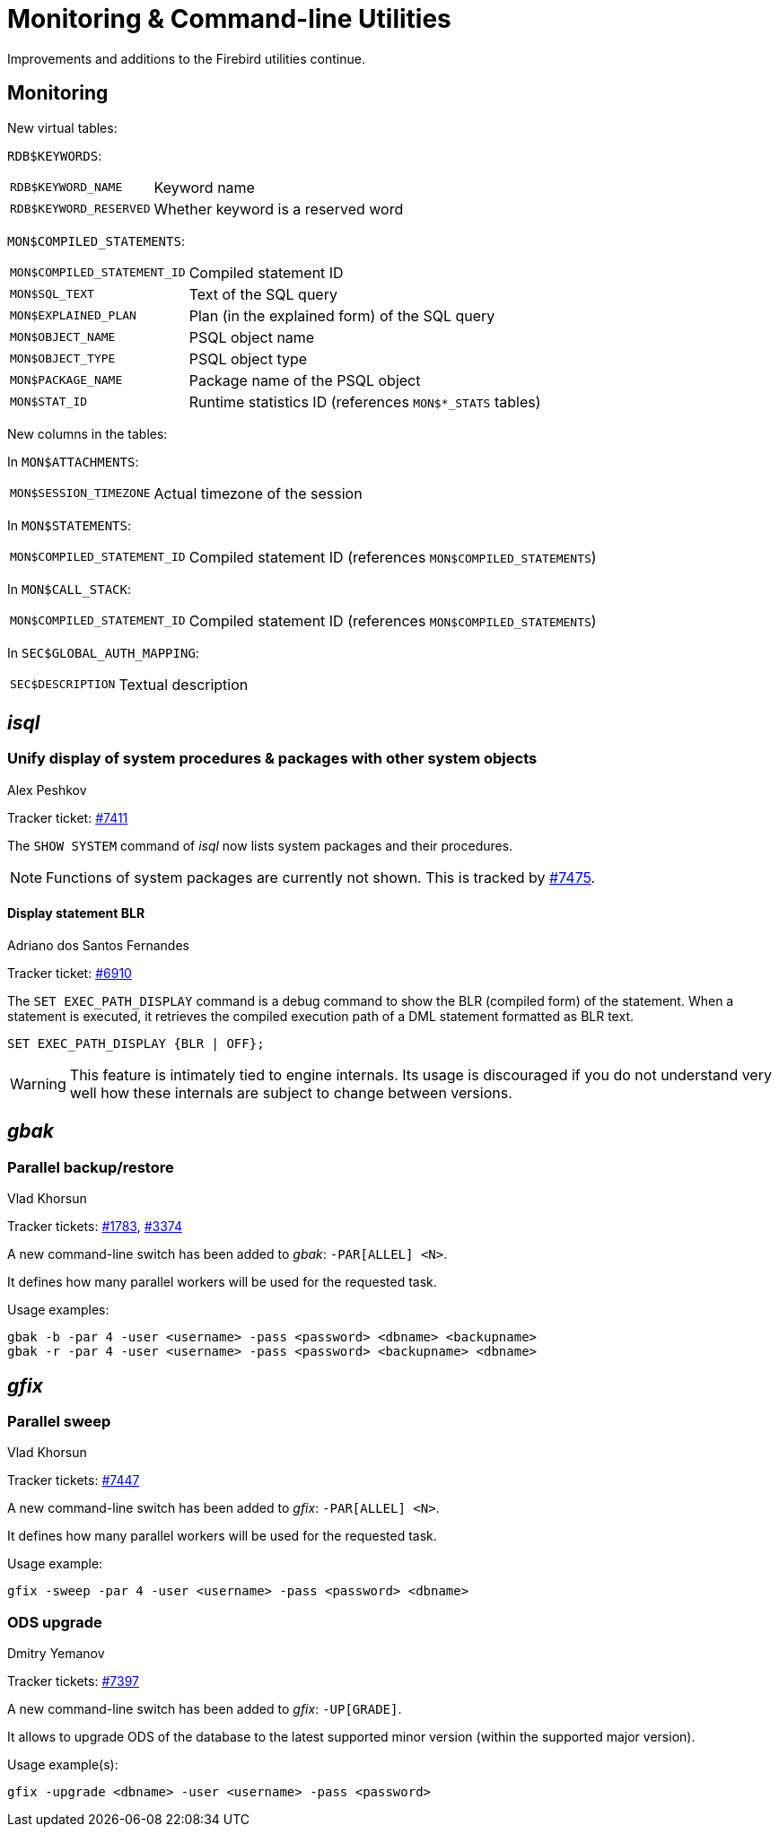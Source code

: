 [[rnfb50-util]]
= Monitoring & Command-line Utilities

Improvements and additions to the Firebird utilities continue.

[[rnfb50-util-mon]]
== Monitoring

New virtual tables: 

`RDB$KEYWORDS`:

[horizontal]
`RDB$KEYWORD_NAME`:: Keyword name
`RDB$KEYWORD_RESERVED`:: Whether keyword is a reserved word

`MON$COMPILED_STATEMENTS`:

[horizontal]
`MON$COMPILED_STATEMENT_ID`:: Compiled statement ID
`MON$SQL_TEXT`:: Text of the SQL query
`MON$EXPLAINED_PLAN`:: Plan (in the explained form) of the SQL query
`MON$OBJECT_NAME`:: PSQL object name
`MON$OBJECT_TYPE`:: PSQL object type
`MON$PACKAGE_NAME`:: Package name of the PSQL object
`MON$STAT_ID`:: Runtime statistics ID (references `MON$*_STATS` tables)

New columns in the tables: 

In `MON$ATTACHMENTS`:

[horizontal]
`MON$SESSION_TIMEZONE`:: Actual timezone of the session

In `MON$STATEMENTS`:

[horizontal]
`MON$COMPILED_STATEMENT_ID`:: Compiled statement ID (references `MON$COMPILED_STATEMENTS`)

In `MON$CALL_STACK`:

[horizontal]
`MON$COMPILED_STATEMENT_ID`:: Compiled statement ID (references `MON$COMPILED_STATEMENTS`)

In `SEC$GLOBAL_AUTH_MAPPING`:

[horizontal]
`SEC$DESCRIPTION`:: Textual description

[[rnfb50-util-isql]]
== _isql_

[[rnfb50-utils-show-system-proc]]
=== Unify display of system procedures & packages with other system objects
Alex Peshkov

Tracker ticket: https://github.com/FirebirdSQL/firebird/issues/7411[#7411]

The `SHOW SYSTEM` command of _isql_ now lists system packages and their procedures.

[NOTE]
====
Functions of system packages are currently not shown.
This is tracked by https://github.com/FirebirdSQL/firebird/issues/7475[#7475].
====

[[rnfb50-utils-exec-path-blr]]
==== Display statement BLR
Adriano dos Santos Fernandes

Tracker ticket: https://github.com/FirebirdSQL/firebird/issues/6910[#6910]

The `SET EXEC_PATH_DISPLAY` command is a debug command to show the BLR (compiled form) of the statement.
When a statement is executed, it retrieves the compiled execution path of a DML statement formatted as BLR text.

[listing]
----
SET EXEC_PATH_DISPLAY {BLR | OFF};
----

[WARNING]
====
This feature is intimately tied to engine internals.
Its usage is discouraged if you do not understand very well how these internals are subject to change between versions.
====

[[rnfb50-utils-gbak]]
== _gbak_

[[rnfb50-utils-gbak-parallel]]
=== Parallel backup/restore
Vlad Khorsun

Tracker tickets: https://github.com/FirebirdSQL/firebird/issues/1783[#1783],
https://github.com/FirebirdSQL/firebird/issues/3374[#3374]

A new command-line switch has been added to _gbak_: `-PAR[ALLEL] <N>`.

It defines how many parallel workers will be used for the requested task.

Usage examples:

[source]
----
gbak -b -par 4 -user <username> -pass <password> <dbname> <backupname>
gbak -r -par 4 -user <username> -pass <password> <backupname> <dbname>
----

[[rnfb50-utils-gfix]]
== _gfix_

[[rnfb50-utils-gfix-parallel]]
=== Parallel sweep
Vlad Khorsun

Tracker tickets: https://github.com/FirebirdSQL/firebird/issues/7447[#7447]

A new command-line switch has been added to _gfix_: `-PAR[ALLEL] <N>`.

It defines how many parallel workers will be used for the requested task.

Usage example:

[source]
----
gfix -sweep -par 4 -user <username> -pass <password> <dbname>
----

[[rnfb50-utils-gfix-upgrade]]
=== ODS upgrade
Dmitry Yemanov

Tracker tickets: https://github.com/FirebirdSQL/firebird/pull/7397[#7397]

A new command-line switch has been added to _gfix_: `-UP[GRADE]`.

It allows to upgrade ODS of the database to the latest supported minor version (within the supported major version).

Usage example(s):

[source]
----
gfix -upgrade <dbname> -user <username> -pass <password>
----
